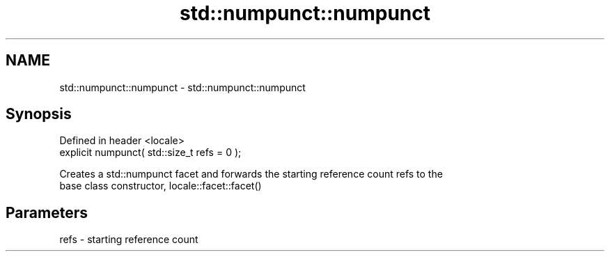 .TH std::numpunct::numpunct 3 "2019.03.28" "http://cppreference.com" "C++ Standard Libary"
.SH NAME
std::numpunct::numpunct \- std::numpunct::numpunct

.SH Synopsis
   Defined in header <locale>
   explicit numpunct( std::size_t refs = 0 );

   Creates a std::numpunct facet and forwards the starting reference count refs to the
   base class constructor, locale::facet::facet()

.SH Parameters

   refs - starting reference count
